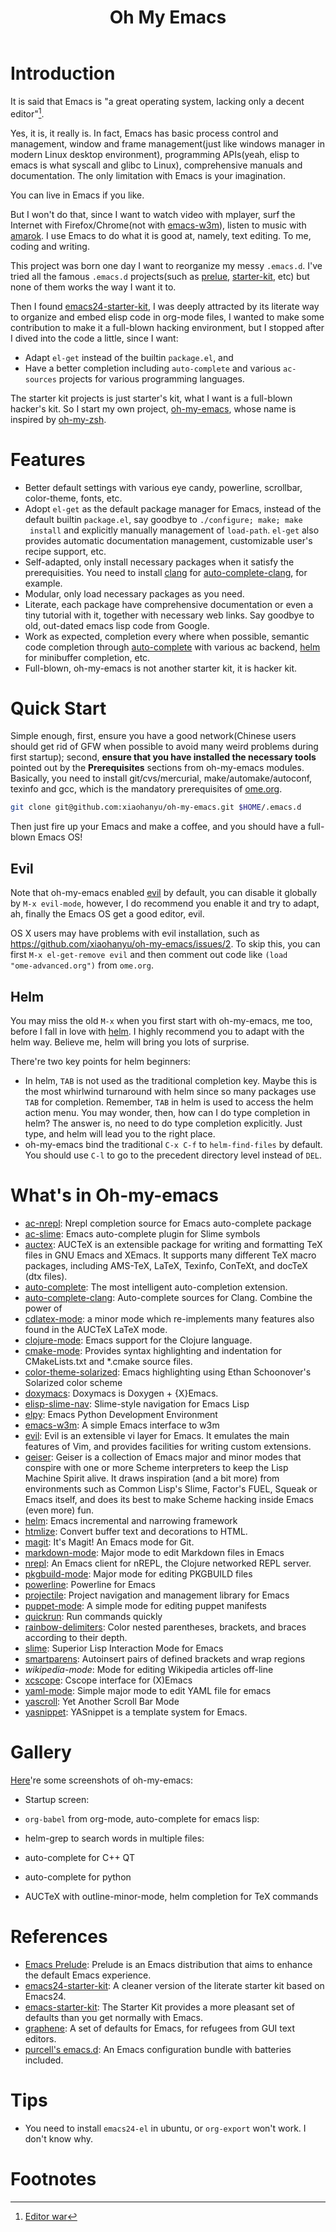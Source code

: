 #+TITLE: Oh My Emacs

* Introduction
It is said that Emacs is "a great operating system, lacking only a decent
editor"[1].

Yes, it is, it really is. In fact, Emacs has basic process control and
management, window and frame management(just like windows manager in modern
Linux desktop environment), programming APIs(yeah, elisp to emacs is what
syscall and glibc to Linux), comprehensive manuals and documentation. The only
limitation with Emacs is your imagination.

You can live in Emacs if you like.

But I won't do that, since I want to watch video with mplayer, surf the
Internet with Firefox/Chrome(not with [[http://emacs-w3m.namazu.org/][emacs-w3m]]), listen to music with
[[http://amarok.kde.org/][amarok]]. I use Emacs to do what it is good at, namely, text editing. To me,
coding and writing.

This project was born one day I want to reorganize my messy =.emacs.d=. I've
tried all the famous =.emacs.d= projects(such as [[https://github.com/bbatsov/prelude][prelue]], [[https://github.com/technomancy/emacs-starter-kit][starter-kit]], etc) but
none of them works the way I want it to.

Then I found [[https://github.com/eschulte/emacs24-starter-kit][emacs24-starter-kit]], I was deeply attracted by its literate way
to organize and embed elisp code in org-mode files, I wanted to make some
contribution to make it a full-blown hacking environment, but I stopped after
I dived into the code a little, since I want:
- Adapt =el-get= instead of the builtin =package.el=, and
- Have a better completion including =auto-complete= and various =ac-sources=
  projects for various programming languages.

The starter kit projects is just starter's kit, what I want is a full-blown
hacker's kit. So I start my own project, [[https://github.com/xiaohanyu/oh-my-emacs][oh-my-emacs]], whose name is inspired
by [[https://github.com/robbyrussell/oh-my-zsh][oh-my-zsh]].

* Features
- Better default settings with various eye candy, powerline, scrollbar,
  color-theme, fonts, etc.
- Adopt =el-get= as the default package manager for Emacs, instead of the
  default builtin =package.el=, say goodbye to =./configure; make; make
  install= and explicitly manually management of =load-path=. =el-get= also
  provides automatic documentation management, customizable user's recipe
  support, etc.
- Self-adapted, only install necessary packages when it satisfy the
  prerequisities. You need to install [[http://clang.llvm.org/][clang]] for [[https://github.com/brianjcj/auto-complete-clang][auto-complete-clang]], for
  example.
- Modular, only load necessary packages as you need.
- Literate, each package have comprehensive documentation or even a tiny
  tutorial with it, together with necessary web links. Say goodbye to old,
  out-dated emacs lisp code from Google.
- Work as expected, completion every where when possible, semantic code
  completion through [[https://github.com/auto-complete/auto-complete][auto-complete]] with various ac backend, [[https://github.com/emacs-helm/helm][helm]] for
  minibuffer completion, etc.
- Full-blown, oh-my-emacs is not another starter kit, it is hacker kit.

* Quick Start
Simple enough, first, ensure you have a good network(Chinese users should get
rid of GFW when possible to avoid many weird problems during first startup);
second, *ensure that you have installed the necessary tools* pointed out by the
*Prerequisites* sections from oh-my-emacs modules. Basically, you need to
install git/cvs/mercurial, make/automake/autoconf, texinfo and gcc, which is
the mandatory prerequisites of [[https://github.com/xiaohanyu/oh-my-emacs/blob/master/ome.org][ome.org]].

#+BEGIN_SRC sh
git clone git@github.com:xiaohanyu/oh-my-emacs.git $HOME/.emacs.d
#+END_SRC

Then just fire up your Emacs and make a coffee, and you should have a
full-blown Emacs OS!

** Evil

Note that oh-my-emacs enabled [[http://gitorious.org/evil/pages/Home][evil]] by default, you can disable it globally by
=M-x evil-mode=, however, I do recommend you enable it and try to adapt, ah,
finally the Emacs OS get a good editor, evil.

OS X users may have problems with evil installation, such as
https://github.com/xiaohanyu/oh-my-emacs/issues/2. To skip this, you can first
=M-x el-get-remove evil= and then comment out code like =(load
"ome-advanced.org")= from =ome.org=.

** Helm
You may miss the old =M-x= when you first start with oh-my-emacs, me too,
before I fall in love with [[https://github.com/emacs-helm/helm][helm]]. I highly recommend you to adapt with the helm
way. Believe me, helm will bring you lots of surprise.

There're two key points for helm beginners:
- In helm, =TAB= is not used as the traditional completion key. Maybe this is
  the most whirlwind turnaround with helm since so many packages use =TAB= for
  completion. Remember, =TAB= in helm is used to access the helm action
  menu. You may wonder, then, how can I do type completion in helm? The answer
  is, no need to do type completion explicitly. Just type, and helm will lead
  you to the right place.
- oh-my-emacs bind the traditional =C-x C-f= to =helm-find-files= by
  default. You should use =C-l= to go to the precedent directory level instead
  of =DEL=.

* What's in Oh-my-emacs
- [[https://github.com/purcell/ac-nrepl][ac-nrepl]]: Nrepl completion source for Emacs auto-complete package
- [[https://github.com/purcell/ac-slime][ac-slime]]: Emacs auto-complete plugin for Slime symbols
- [[http://www.gnu.org/software/auctex/][auctex]]: AUCTeX is an extensible package for writing and formatting TeX files
  in GNU Emacs and XEmacs. It supports many different TeX macro packages,
  including AMS-TeX, LaTeX, Texinfo, ConTeXt, and docTeX (dtx files).
- [[https://github.com/auto-complete/auto-complete][auto-complete]]: The most intelligent auto-completion extension.
- [[https://github.com/brianjcj/auto-complete-clang][auto-complete-clang]]: Auto-complete sources for Clang. Combine the power of
- [[http://staff.science.uva.nl/~dominik/Tools/cdlatex/cdlatex.el][cdlatex-mode]]: a minor mode which re-implements many features also found in
  the AUCTeX LaTeX mode.
- [[https://github.com/clojure-emacs/clojure-mode][clojure-mode]]: Emacs support for the Clojure language.
- [[http://www.itk.org/Wiki/CMake_Editors_Support][cmake-mode]]: Provides syntax highlighting and indentation for CMakeLists.txt
  and *.cmake source files.
- [[https://github.com/sellout/emacs-color-theme-solarized][color-theme-solarized]]: Emacs highlighting using Ethan Schoonover's Solarized
  color scheme
- [[http://doxymacs.sourceforge.net/][doxymacs]]: Doxymacs is Doxygen + {X}Emacs.
- [[https://github.com/purcell/elisp-slime-nav][elisp-slime-nav]]: Slime-style navigation for Emacs Lisp
- [[https://github.com/jorgenschaefer/elpy][elpy]]: Emacs Python Development Environment
- [[:pserver:anonymous@cvs.namazu.org:/storage/cvsroot][emacs-w3m]]: A simple Emacs interface to w3m
- [[http://gitorious.org/evil/pages/Home][evil]]: Evil is an extensible vi layer for Emacs. It emulates the main features
  of Vim, and provides facilities for writing custom extensions.
- [[http://www.nongnu.org/geiser/][geiser]]: Geiser is a collection of Emacs major and minor modes that conspire
  with one or more Scheme interpreters to keep the Lisp Machine Spirit
  alive. It draws inspiration (and a bit more) from environments such as Common
  Lisp's Slime, Factor's FUEL, Squeak or Emacs itself, and does its best to
  make Scheme hacking inside Emacs (even more) fun.
- [[https://github.com/emacs-helm/helm][helm]]: Emacs incremental and narrowing framework
- [[http://www.emacswiki.org/emacs/Htmlize][htmlize]]: Convert buffer text and decorations to HTML.
- [[https://github.com/magit/magit#readme][magit]]: It's Magit! An Emacs mode for Git.
- [[http://jblevins.org/projects/markdown-mode/][markdown-mode]]: Major mode to edit Markdown files in Emacs
- [[https://github.com/clojure-emacs/nrepl.el][nrepl]]: An Emacs client for nREPL, the Clojure networked REPL server.
- [[https://github.com/juergenhoetzel/pkgbuild-mode][pkgbuild-mode]]: Major mode for editing PKGBUILD files
- [[https://github.com/milkypostman/powerline][powerline]]: Powerline for Emacs
- [[https://github.com/bbatsov/projectile][projectile]]: Project navigation and management library for Emacs
- [[https://raw.github.com/puppetlabs/puppet/master/ext/emacs/puppet-mode.el][puppet-mode]]: A simple mode for editing puppet manifests
- [[https://github.com/syohex/emacs-quickrun][quickrun]]: Run commands quickly
- [[https://github.com/jlr/rainbow-delimiters#readme][rainbow-delimiters]]: Color nested parentheses, brackets, and braces according
  to their depth.
- [[https://github.com/antifuchs/slime][slime]]: Superior Lisp Interaction Mode for Emacs
- [[https://github.com/Fuco1/smartparens][smartparens]]: Autoinsert pairs of defined brackets and wrap regions
- [[nil][wikipedia-mode]]: Mode for editing Wikipedia articles off-line
- [[https://github.com/vmfhrmfoaj/cscope-el][xcscope]]: Cscope interface for (X)Emacs
- [[https://github.com/yoshiki/yaml-mode][yaml-mode]]: Simple major mode to edit YAML file for emacs
- [[https://github.com/m2ym/yascroll-el][yascroll]]: Yet Another Scroll Bar Mode
- [[https://github.com/capitaomorte/yasnippet.git][yasnippet]]: YASnippet is a template system for Emacs.

* Gallery
[[http://www.douban.com/photos/album/117065634/][Here]]'re some screenshots of oh-my-emacs:

- Startup screen:
[[http://img3.douban.com/view/photo/large/public/p2134421167.jpg]]

- =org-babel= from org-mode, auto-complete for emacs lisp:
[[http://img3.douban.com/view/photo/large/public/p2134421326.jpg]]

- helm-grep to search words in multiple files:
[[http://img3.douban.com/view/photo/large/public/p2134421804.jpg]]

- auto-complete for C++ QT
[[http://img3.douban.com/view/photo/large/public/p2134420940.jpg]]

- auto-complete for python
[[http://img4.douban.com/view/photo/large/public/p2134421478.jpg]]

- AUCTeX with outline-minor-mode, helm completion for TeX commands
[[http://img3.douban.com/view/photo/large/public/p2134420730.jpg]]

* References
- [[https://github.com/bbatsov/prelude][Emacs Prelude]]: Prelude is an Emacs distribution that aims to enhance the
  default Emacs experience.
- [[https://github.com/eschulte/emacs24-starter-kit][emacs24-starter-kit]]: A cleaner version of the literate starter kit based on
  Emacs24.
- [[https://github.com/technomancy/emacs-starter-kit][emacs-starter-kit]]: The Starter Kit provides a more pleasant set of defaults
  than you get normally with Emacs.
- [[https://github.com/rdallasgray/graphene][graphene]]: A set of defaults for Emacs, for refugees from GUI text editors.
- [[https://github.com/purcell/emacs.d][purcell's emacs.d]]: An Emacs configuration bundle with batteries included.

* Tips
- You need to install =emacs24-el= in ubuntu, or =org-export= won't work. I
  don't know why.
* Footnotes
[1] [[http://en.wikipedia.org/wiki/Editor_war][Editor war]]
